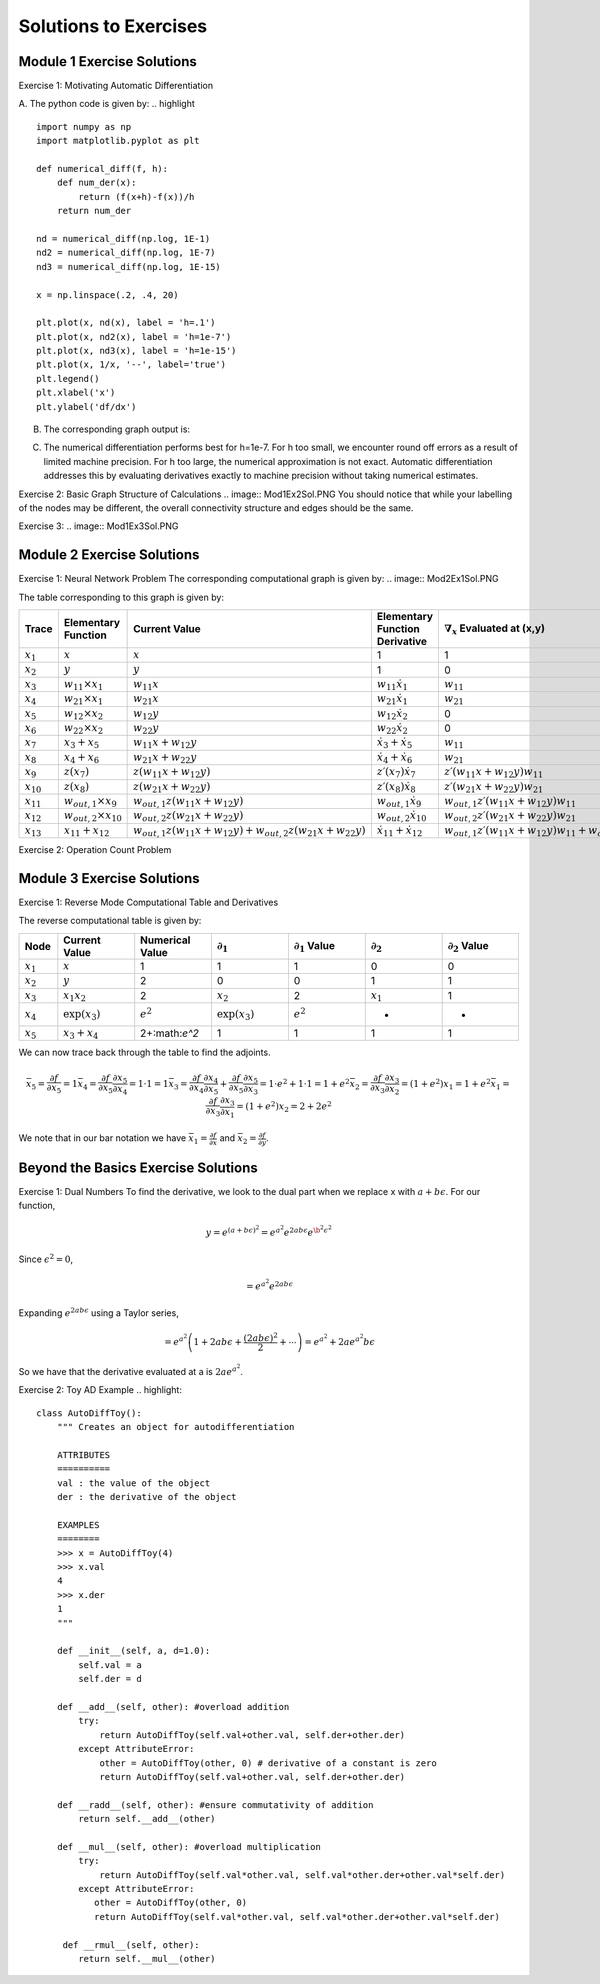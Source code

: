 Solutions to Exercises
======================

Module 1 Exercise Solutions
---------------------------
Exercise 1: Motivating Automatic Differentiation

A. The python code is given by:
.. highlight ::
        import numpy as np
        import matplotlib.pyplot as plt

        def numerical_diff(f, h):
            def num_der(x):
                return (f(x+h)-f(x))/h
            return num_der

        nd = numerical_diff(np.log, 1E-1)
        nd2 = numerical_diff(np.log, 1E-7)
        nd3 = numerical_diff(np.log, 1E-15)

        x = np.linspace(.2, .4, 20)

        plt.plot(x, nd(x), label = 'h=.1')
        plt.plot(x, nd2(x), label = 'h=1e-7')
        plt.plot(x, nd3(x), label = 'h=1e-15')
        plt.plot(x, 1/x, '--', label='true')
        plt.legend()
        plt.xlabel('x')
        plt.ylabel('df/dx')

B. The corresponding graph output is:

.. image:: Mod1Ex1Sol.PNG

C.  The numerical differentiation performs best for h=1e-7.  For h too small, we encounter round off errors as a result of limited machine precision.  For h too large, the numerical approximation is not exact.  Automatic differentiation addresses this by evaluating derivatives exactly to machine precision without taking numerical estimates.

Exercise 2: Basic Graph Structure of Calculations
.. image:: Mod1Ex2Sol.PNG
You should notice that while your labelling of the nodes may be different, the overall connectivity structure and edges should be the same.

Exercise 3:
.. image:: Mod1Ex3Sol.PNG


Module 2 Exercise Solutions
---------------------------
Exercise 1: Neural Network Problem
The corresponding computational graph is given by:
.. image:: Mod2Ex1Sol.PNG

The table corresponding to this graph is given by:

.. list-table::
        :widths: 5 20 20 20 20 20
        :header-rows: 1

        * - Trace
          - Elementary Function
          - Current Value
          - Elementary Function Derivative
          - :math:`\nabla_x` Evaluated at (x,y)
          - :math:`\nabla_y` Evaluated at (x,y)
        * - :math:`x_1`
          - :math:`x`
          - :math:`x`
          - 1
          - 1
          - 0
        * - :math:`x_2`
          - :math:`y`
          - :math:`y`
          - 1
          - 0
          - 1
        * - :math:`x_3`
          - :math:`w_{11} \times x_1`
          - :math:`w_{11}x`
          - :math:`w_{11}\dot{x_1}`
          - :math:`w_{11}`
          - 0
        * - :math:`x_4`
          - :math:`w_{21} \times x_1`
          - :math:`w_{21}x`
          - :math:`w_{21}\dot{x_1}`
          - :math:`w_{21}`
          - 0
        * - :math:`x_5`
          - :math:`w_{12} \times x_2`
          - :math:`w_{12}y`
          - :math:`w_{12}\dot{x_2}`
          - 0
          - :math:`w_{12}`
        * - :math:`x_6`
          - :math:`w_{22} \times x_2`
          - :math:`w_{22}y`
          - :math:`w_{22}\dot{x_2}`
          - 0
          - :math:`w_{22}`
        * - :math:`x_7`
          - :math:`x_3+x_5`
          - :math:`w_{11}x+w_{12}y`
          - :math:`\dot{x_3}+\dot{x_5}`
          - :math:`w_{11}`
          - :math:`w_{12}`
        * - :math:`x_8`
          - :math:`x_4+x_6`
          - :math:`w_{21}x+w_{22}y`
          - :math:`\dot{x_4}+\dot{x_6}`
          - :math:`w_{21}`
          - :math:`w_{22}`
        * - :math:`x_9`
          - :math:`z(x_7)`
          - :math:`z(w_{11}x+w_{12}y)`
          - :math:`z\prime (x_7)\dot{x_7}`
          - :math:`z\prime (w_{11}x+w_{12}y)w_{11}`
          - :math:`z\prime (w_{11}x+w_{12}y)w_{12}`
        * - :math:`x_{10}`
          - :math:`z(x_8)`
          - :math:`z(w_{21}x+w_{22}y)`
          - :math:`z\prime (x_8)\dot{x_8}`
          - :math:`z\prime (w_{21}x+w_{22}y)w_{21}`
          - :math:`z\prime (w_{21}x+w_{22}y)w_{22}`
        * - :math:`x_{11}`
          - :math:`w_{out,1}\times x_9`
          - :math:`w_{out,1}z(w_{11}x+w_{12}y)`
          - :math:`w_{out, 1}\dot{x_9}`
          - :math:`w_{out,1}z\prime (w_{11}x+w_{12}y)w_{11}`
          - :math:`w_{out,1}z\prime (w_{11}x+w_{12}y)w_{12}`
        * - :math:`x_{12}`
          - :math:`w_{out,2}\times x_{10}`
          - :math:`w_{out,2}z(w_{21}x+w_{22}y)`
          - :math:`w_{out, 2}\dot{x_{10}}`
          - :math:`w_{out,2}z\prime (w_{21}x+w_{22}y)w_{21}`
          - :math:`w_{out,2}z\prime (w_{21}x+w_{22}y)w_{22}`
        * - :math:`x_{13}`
          - :math:`x_{11}+x_{12}`
          - :math:`w_{out,1}z(w_{11}x+w_{12}y)+w_{out,2}z(w_{21}x+w_{22}y)`
          - :math:`\dot{x_{11}}+\dot{x_{12}}`
          - :math:`w_{out,1}z\prime (w_{11}x+w_{12}y)w_{11}+w_{out,2}z\prime (w_{21}x+w_{22}y)w_{21}`
          - :math:`w_{out,1}z\prime (w_{11}x+w_{12}y)w_{12}+w_{out,2}z\prime (w_{21}x+w_{22}y)w_{22}`
            


Exercise 2: Operation Count Problem


Module 3 Exercise Solutions
---------------------------
Exercise 1: Reverse Mode Computational Table and Derivatives

The reverse computational table is given by:

.. list-table::
        :widths: 5 10 10 10 10 10 10
        :header-rows: 1

        * - Node
          - Current Value
          - Numerical Value
          - :math:`\partial_1`
          - :math:`\partial_1` Value
          - :math:`\partial_2`
          - :math:`\partial_2` Value
        * - :math:`x_1`
          - :math:`x`
          - 1
          - 1
          - 1
          - 0
          - 0
        * - :math:`x_2`
          - :math:`y`
          - 2
          - 0
          - 0
          - 1
          - 1
        * - :math:`x_3`
          - :math:`x_1x_2`
          - 2
          - :math:`x_2`
          - 2
          - :math:`x_1`
          - 1
        * - :math:`x_4`
          - :math:`\exp(x_3)`
          - :math:`e^2`
          - :math:`\exp(x_3)`
          - :math:`e^2`
          - -
          - -
        * - :math:`x_5`
          - :math:`x_3+x_4`
          - 2+:math:`e^2`
          - 1
          - 1
          - 1
          - 1

We can now trace back through the table to find the adjoints.

.. math::
        \bar{x_5} = \frac{\partial f}{\partial x_5} = 1
        \bar{x_4} = \frac{\partial f}{\partial x_5}\frac{\partial x_5}{\partial x_4} = 1 \cdot 1 = 1
        \bar{x_3} = \frac{\partial f}{\partial x_4}\frac{\partial x_4}{\partial x_5}+\frac{\partial f}{\partial x_5}\frac{\partial x_5}{\partial x_3} = 1\cdot e^2 + 1\cdot 1 = 1+e^2
        \bar{x_2} = \frac{\partial f}{\partial x_3}\frac{\partial x_3}{\partial x_2} = (1+e^2)x_1 = 1+e^2
        \bar{x_1} = \frac{\partial f}{\partial x_3}\frac{\partial x_3}{\partial x_1} = (1+e^2)x_2 = 2+2e^2

We note that in our bar notation we have :math:`\bar{x_1} = \frac{\partial f}{\partial x}` and :math:`\bar{x_2} = \frac{\partial f}{\partial y}`.


Beyond the Basics Exercise Solutions
------------------------------------
Exercise 1: Dual Numbers
To find the derivative, we look to the dual part when we replace x with :math:`a+b\epsilon`.  For our function,

.. math::
        y= e^{(a+b\epsilon)^2}
        = e^{a^2}e^{2ab\epsilon}e^{\b^2\epsilon^2}

Since :math:`\epsilon^2=0`,

.. math::
        =e^{a^2}e^{2ab\epsilon}

Expanding :math:`e^{2ab\epsilon}` using a Taylor series,

.. math::
        = e^{a^2}\left( 1+ 2ab\epsilon + \frac{(2ab\epsilon)^2}{2} + \cdots \right)
        = e^{a^2}+2ae^{a^2}b\epsilon

So we have that the derivative evaluated at a is :math:`2ae^{a^2}`.

Exercise 2: Toy AD Example
.. highlight::
        class AutoDiffToy():
            """ Creates an object for autodifferentiation

            ATTRIBUTES
            ==========
            val : the value of the object
            der : the derivative of the object

            EXAMPLES
            ========
            >>> x = AutoDiffToy(4)
            >>> x.val
            4
            >>> x.der
            1
            """

            def __init__(self, a, d=1.0):
                self.val = a
                self.der = d

            def __add__(self, other): #overload addition
                try:
                    return AutoDiffToy(self.val+other.val, self.der+other.der)
                except AttributeError:
                    other = AutoDiffToy(other, 0) # derivative of a constant is zero
                    return AutoDiffToy(self.val+other.val, self.der+other.der)

            def __radd__(self, other): #ensure commutativity of addition
                return self.__add__(other)

            def __mul__(self, other): #overload multiplication
                try:
                    return AutoDiffToy(self.val*other.val, self.val*other.der+other.val*self.der)
                except AttributeError:
                   other = AutoDiffToy(other, 0)
                   return AutoDiffToy(self.val*other.val, self.val*other.der+other.val*self.der)

             def __rmul__(self, other):
                return self.__mul__(other)
